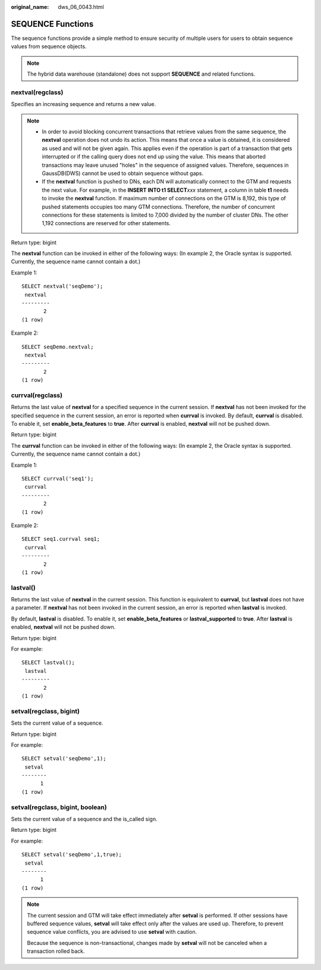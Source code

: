 :original_name: dws_06_0043.html

.. _dws_06_0043:

SEQUENCE Functions
==================

The sequence functions provide a simple method to ensure security of multiple users for users to obtain sequence values from sequence objects.

.. note::

   The hybrid data warehouse (standalone) does not support **SEQUENCE** and related functions.

nextval(regclass)
-----------------

Specifies an increasing sequence and returns a new value.

.. note::

   -  In order to avoid blocking concurrent transactions that retrieve values from the same sequence, the **nextval** operation does not undo its action. This means that once a value is obtained, it is considered as used and will not be given again. This applies even if the operation is part of a transaction that gets interrupted or if the calling query does not end up using the value. This means that aborted transactions may leave unused "holes" in the sequence of assigned values. Therefore, sequences in GaussDB(DWS) cannot be used to obtain sequence without gaps.
   -  If the **nextval** function is pushed to DNs, each DN will automatically connect to the GTM and requests the next value. For example, in the **INSERT INTO t1 SELECT**\ *xxx* statement, a column in table **t1** needs to invoke the **nextval** function. If maximum number of connections on the GTM is 8,192, this type of pushed statements occupies too many GTM connections. Therefore, the number of concurrent connections for these statements is limited to 7,000 divided by the number of cluster DNs. The other 1,192 connections are reserved for other statements.

Return type: bigint

The **nextval** function can be invoked in either of the following ways: (In example 2, the Oracle syntax is supported. Currently, the sequence name cannot contain a dot.)

Example 1:

::

   SELECT nextval('seqDemo');
    nextval
   ---------
          2
   (1 row)

Example 2:

::

   SELECT seqDemo.nextval;
    nextval
   ---------
          2
   (1 row)

currval(regclass)
-----------------

Returns the last value of **nextval** for a specified sequence in the current session. If **nextval** has not been invoked for the specified sequence in the current session, an error is reported when **currval** is invoked. By default, **currval** is disabled. To enable it, set **enable_beta_features** to **true**. After **currval** is enabled, **nextval** will not be pushed down.

Return type: bigint

The **currval** function can be invoked in either of the following ways: (In example 2, the Oracle syntax is supported. Currently, the sequence name cannot contain a dot.)

Example 1:

::

   SELECT currval('seq1');
    currval
   ---------
          2
   (1 row)

Example 2:

::

   SELECT seq1.currval seq1;
    currval
   ---------
          2
   (1 row)

lastval()
---------

Returns the last value of **nextval** in the current session. This function is equivalent to **currval**, but **lastval** does not have a parameter. If **nextval** has not been invoked in the current session, an error is reported when **lastval** is invoked.

By default, **lastval** is disabled. To enable it, set **enable_beta_features** or **lastval_supported** to **true**. After **lastval** is enabled, **nextval** will not be pushed down.

Return type: bigint

For example:

::

   SELECT lastval();
    lastval
   ---------
          2
   (1 row)

setval(regclass, bigint)
------------------------

Sets the current value of a sequence.

Return type: bigint

For example:

::

   SELECT setval('seqDemo',1);
    setval
   --------
         1
   (1 row)

setval(regclass, bigint, boolean)
---------------------------------

Sets the current value of a sequence and the is_called sign.

Return type: bigint

For example:

::

   SELECT setval('seqDemo',1,true);
    setval
   --------
         1
   (1 row)

.. note::

   The current session and GTM will take effect immediately after **setval** is performed. If other sessions have buffered sequence values, **setval** will take effect only after the values are used up. Therefore, to prevent sequence value conflicts, you are advised to use **setval** with caution.

   Because the sequence is non-transactional, changes made by **setval** will not be canceled when a transaction rolled back.

